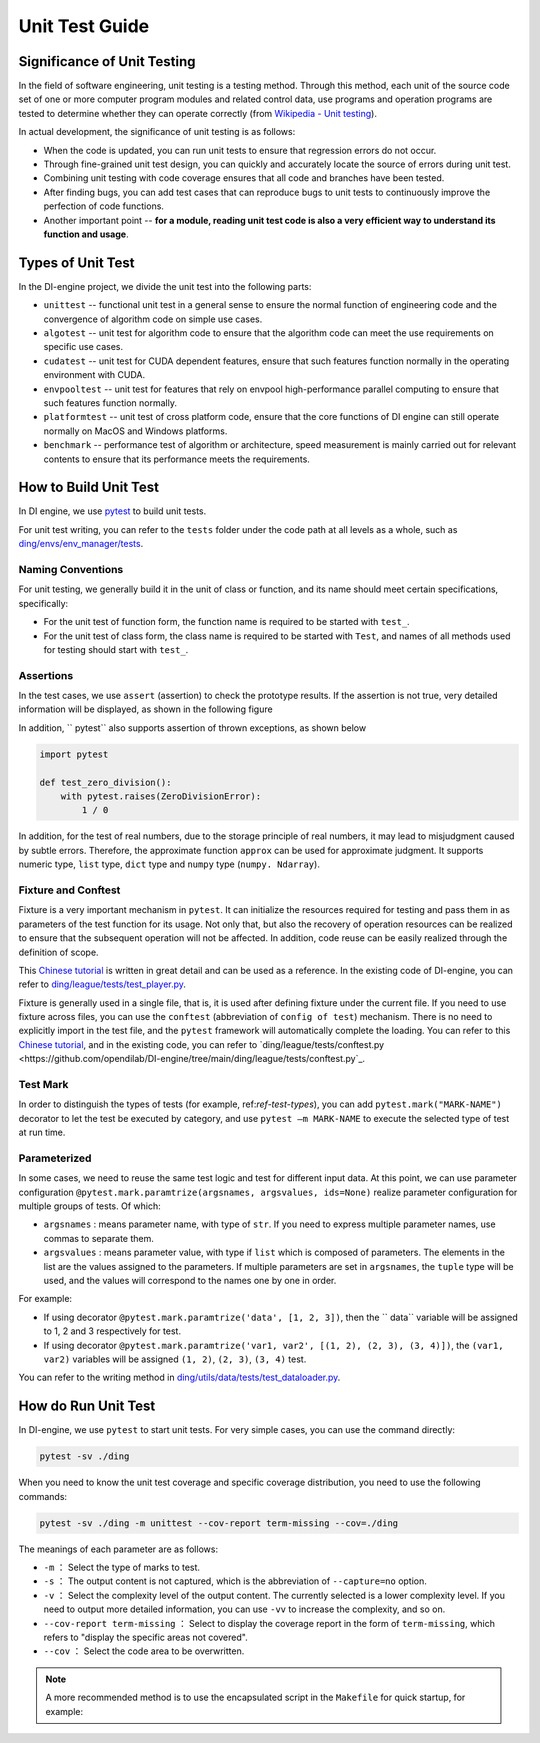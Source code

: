 Unit Test Guide
=========================

Significance of Unit Testing
----------------------------------------

In the field of software engineering, unit testing is a testing method. Through this method, each unit of the source code set of one or more computer program modules and related control data, use programs and operation programs are tested to determine whether they can operate correctly (from `Wikipedia - Unit testing <https://en.wikipedia.org/wiki/Unit_testing>`_).

In actual development, the significance of unit testing is as follows:

* When the code is updated, you can run unit tests to ensure that regression errors do not occur.
* Through fine-grained unit test design, you can quickly and accurately locate the source of errors during unit test.
* Combining unit testing with code coverage ensures that all code and branches have been tested.
* After finding bugs, you can add test cases that can reproduce bugs to unit tests to continuously improve the perfection of code functions.
* Another important point -- **for a module, reading unit test code is also a very efficient way to understand its function and usage**.


.. _ref-test-types:

Types of Unit Test
---------------------------------

In the DI-engine project, we divide the unit test into the following parts:

* ``unittest`` -- functional unit test in a general sense to ensure the normal function of engineering code and the convergence of algorithm code on simple use cases.
* ``algotest`` -- unit test for algorithm code to ensure that the algorithm code can meet the use requirements on specific use cases.
* ``cudatest`` -- unit test for CUDA dependent features, ensure that such features function normally in the operating environment with CUDA.
* ``envpooltest`` -- unit test for features that rely on envpool high-performance parallel computing to ensure that such features function normally.
* ``platformtest`` -- unit test of cross platform code, ensure that the core functions of DI engine can still operate normally on MacOS and Windows platforms.
* ``benchmark`` -- performance test of algorithm or architecture, speed measurement is mainly carried out for relevant contents to ensure that its performance meets the requirements.



How to Build Unit Test
---------------------------------

In DI engine, we use `pytest <https://docs.pytest.org/>`_ to build unit tests.

For unit test writing, you can refer to the ``tests`` folder under the code path at all levels as a whole, such as `ding/envs/env_manager/tests <https://github.com/opendilab/DI-engine/tree/main/ding/envs/env_manager/tests>`_.


Naming Conventions
~~~~~~~~~~~~~~~~~~~~~~~~

For unit testing, we generally build it in the unit of class or function, and its name should meet certain specifications, specifically:

* For the unit test of function form, the function name is required to be started with ``test_``.
* For the unit test of class form, the class name is required to be started with ``Test``, and names of all methods used for testing should start with ``test_``.


Assertions
~~~~~~~~~~~~~~~~~~~~~~~~

In the test cases, we use ``assert`` (assertion) to check the prototype results. If the assertion is not true, very detailed information will be displayed, as shown in the following figure

.. image:: ./images/dev_collaboration/pytest_assert.png
    :scale: 33%
    :align: center

In addition, `` pytest`` also supports assertion of thrown exceptions, as shown below

.. code:: python

   import pytest

   def test_zero_division():
       with pytest.raises(ZeroDivisionError):
           1 / 0

In addition, for the test of real numbers, due to the storage principle of real numbers, it may lead to misjudgment caused by subtle errors. Therefore, the approximate function ``approx`` can be used for approximate judgment. It supports numeric type, ``list`` type, ``dict`` type and ``numpy`` type (``numpy. Ndarray``).


Fixture and Conftest
~~~~~~~~~~~~~~~~~~~~~~~~~~~~

Fixture is a very important mechanism in ``pytest``. It can initialize the resources required for testing and pass them in as parameters of the test function for its usage. Not only that, but also the recovery of operation resources can be realized to ensure that the subsequent operation will not be affected. In addition, code reuse can be easily realized through the definition of scope.

This `Chinese tutorial <https://www.cnblogs.com/linuxchao/p/linuxchao-pytest-fixture.html>`_ is written in great detail and can be used as a reference. In the existing code of DI-engine, you can refer to `ding/league/tests/test_player.py <https://github.com/opendilab/DI-engine/tree/main/ding/league/tests/test_player.py>`_.

Fixture is generally used in a single file, that is, it is used after defining fixture under the current file. If you need to use fixture across files, you can use the ``conftest`` (abbreviation of ``config of test``) mechanism. There is no need to explicitly import in the test file, and the ``pytest`` framework will automatically complete the loading. You can refer to this `Chinese tutorial <https://www.cnblogs.com/linuxchao/p/linuxchao-pytest-conftest.html>`_, and in the existing code, you can refer to `ding/league/tests/conftest.py <https://github.com/opendilab/DI-engine/tree/main/ding/league/tests/conftest.py`_.


Test Mark
~~~~~~~~~~~~~~~~~~~~~~~~~~~~

In order to distinguish the types of tests (for example, ref:`ref-test-types`), you can add ``pytest.mark("MARK-NAME")`` decorator to let the test be executed by category, and use ``pytest –m MARK-NAME`` to execute the selected type of test at run time.

.. image:: ./images/dev_collaboration/pytest_mark.png
    :scale: 33%
    :align: center


Parameterized
~~~~~~~~~~~~~~~~~~~~~~~~~~~~

In some cases, we need to reuse the same test logic and test for different input data. At this point, we can use parameter configuration ``@pytest.mark.paramtrize(argsnames, argsvalues, ids=None)`` realize parameter configuration for multiple groups of tests. Of which:

-  ``argsnames``
   : means parameter name, with type of ``str``. If you need to express multiple parameter names, use commas to separate them.

-  ``argsvalues``
   : means parameter value, with type if ``list`` which is composed of parameters. The elements in the list are the values assigned to the parameters. If multiple parameters are set in ``argsnames``, the ``tuple`` type will be used, and the values will correspond to the names one by one in order.

For example:

- If using decorator ``@pytest.mark.paramtrize('data', [1, 2, 3])``, then the `` data`` variable will be assigned to 1, 2 and 3 respectively for test.
- If using decorator ``@pytest.mark.paramtrize('var1, var2', [(1, 2), (2, 3), (3, 4)])``, the ``(var1, var2)`` variables will be assigned ``(1, 2)``, ``(2, 3)``, ``(3, 4)`` test.

You can refer to the writing method in `ding/utils/data/tests/test_dataloader.py <https://github.com/opendilab/DI-engine/tree/main/ding/utils/data/tests/test_dataloader.py>`_.



How do Run Unit Test
---------------------------------

In DI-engine, we use ``pytest`` to start unit tests. For very simple cases, you can use the command directly:

.. code-block:: shell

   pytest -sv ./ding

When you need to know the unit test coverage and specific coverage distribution, you need to use the following commands:

.. code-block:: shell

   pytest -sv ./ding -m unittest --cov-report term-missing --cov=./ding

The meanings of each parameter are as follows:

- ``-m`` ： Select the type of marks to test.
- ``-s`` ： The output content is not captured, which is the abbreviation of ``--capture=no`` option.
- ``-v`` ： Select the complexity level of the output content. The currently selected is a lower complexity level. If you need to output more detailed information, you can use ``-vv`` to increase the complexity, and so on.
- ``--cov-report term-missing`` ： Select to display the coverage report in the form of ``term-missing``, which refers to "display the specific areas not covered".
- ``--cov`` ： Select the code area to be overwritten.

.. note::

   A more recommended method is to use the encapsulated script in the ``Makefile`` for quick startup, for example:

   .. code-block: shell

      make unittest  # Full unit testing
      make unittest RANGR_DIR=./ding/xxx  # Test for specific sub modules
      make algotest
      make cudatest
      make envpooltest
      make platformtext



